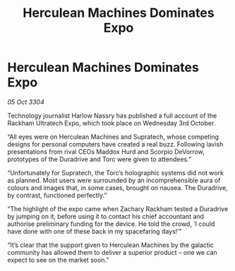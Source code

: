 :PROPERTIES:
:ID:       873cc2fb-d7ed-4fbb-a2d3-9c3626e1a1d2
:END:
#+title: Herculean Machines Dominates Expo
#+filetags: :galnet:

* Herculean Machines Dominates Expo

/05 Oct 3304/

Technology journalist Harlow Nassry has published a full account of the Rackham Ultratech Expo, which took place on Wednesday 3rd October. 

“All eyes were on Herculean Machines and Supratech, whose competing designs for personal computers have created a real buzz. Following lavish presentations from rival CEOs Maddox Hurd and Scorpio DeVorrow, prototypes of the Duradrive and Torc were given to attendees.” 

“Unfortunately for Supratech, the Torc’s holographic systems did not work as planned. Most users were surrounded by an incomprehensible aura of colours and images that, in some cases, brought on nausea. The Duradrive, by contrast, functioned perfectly.” 

“The highlight of the expo came when Zachary Rackham tested a Duradrive by jumping on it, before using it to contact his chief accountant and authorise preliminary funding for the device. He told the crowd, ‘I could have done with one of these back in my spacefaring days!’” 

“It’s clear that the support given to Herculean Machines by the galactic community has allowed them to deliver a superior product – one we can expect to see on the market soon.”
